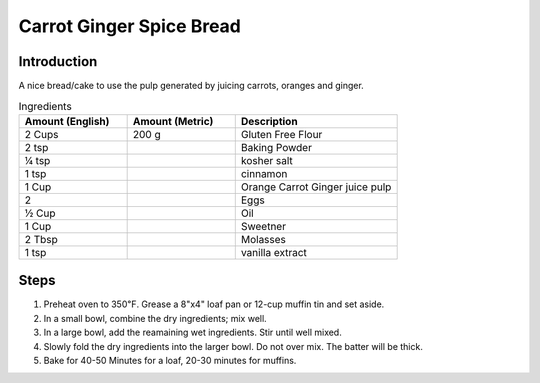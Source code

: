 Carrot Ginger Spice Bread
-------------------------

Introduction
^^^^^^^^^^^^

A nice bread/cake to use the pulp generated by juicing carrots, oranges and ginger.

.. list-table:: Ingredients
    :widths: 40, 40, 60
    :header-rows: 1

    * - Amount (English)
      - Amount (Metric)
      - Description
    * - 2 Cups
      - 200 g
      - Gluten Free Flour
    * - 2 tsp
      -
      - Baking Powder
    * - ¼ tsp
      -
      - kosher salt
    * - 1 tsp
      -
      - cinnamon
    * - 1 Cup
      -
      - Orange Carrot Ginger juice pulp
    * - 2
      -
      - Eggs
    * - ½ Cup
      -
      - Oil
    * - 1 Cup
      - 
      - Sweetner
    * - 2 Tbsp
      -
      - Molasses
    * - 1 tsp
      - 
      - vanilla extract



Steps
^^^^^

1.  Preheat oven to 350℉.  Grease a 8"x4" loaf pan or 12-cup muffin tin and set aside.
2.  In a small bowl, combine the dry ingredients; mix well.
3.  In a large bowl, add the reamaining wet ingredients.  Stir until well mixed.
4.  Slowly fold the dry ingredients into the larger bowl.  Do not over mix.  The batter will be thick.
5.  Bake for 40-50 Minutes for a loaf, 20-30 minutes for muffins.  